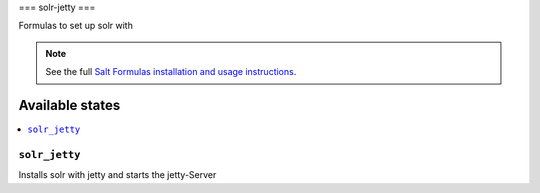 ===
solr-jetty
===

Formulas to set up solr with

.. note::

    See the full `Salt Formulas installation and usage instructions
    <http://docs.saltstack.com/en/latest/topics/development/conventions/formulas.html>`_.

Available states
================

.. contents::
    :local:

``solr_jetty``
--------------

Installs solr with jetty and starts the jetty-Server

